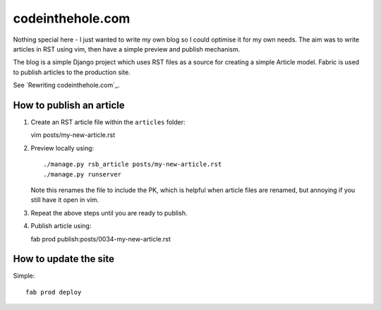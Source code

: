 =================
codeinthehole.com
=================

Nothing special here - I just wanted to write my own blog so I could 
optimise it for my own needs.  The aim was to write articles 
in RST using vim, then have a simple preview and publish mechanism.

The blog is a simple Django project which uses RST files as a source
for creating a simple Article model. Fabric is used to publish articles 
to the production site.

See `Rewriting codeinthehole.com`_.

.. _`Rewriting codeinthehole.com: http://codeinthehole.com/writing/rewriting-codeintheholecom/

How to publish an article
-------------------------

1.  Create an RST article file within the ``articles`` folder::

    vim posts/my-new-article.rst

2.  Preview locally using::

    ./manage.py rsb_article posts/my-new-article.rst
    ./manage.py runserver

    Note this renames the file to include the PK, which is helpful when
    article files are renamed, but annoying if you still have it open in vim.

3.  Repeat the above steps until you are ready to publish. 

4.  Publish article using::

    fab prod publish:posts/0034-my-new-article.rst

How to update the site
----------------------

Simple::

    fab prod deploy


